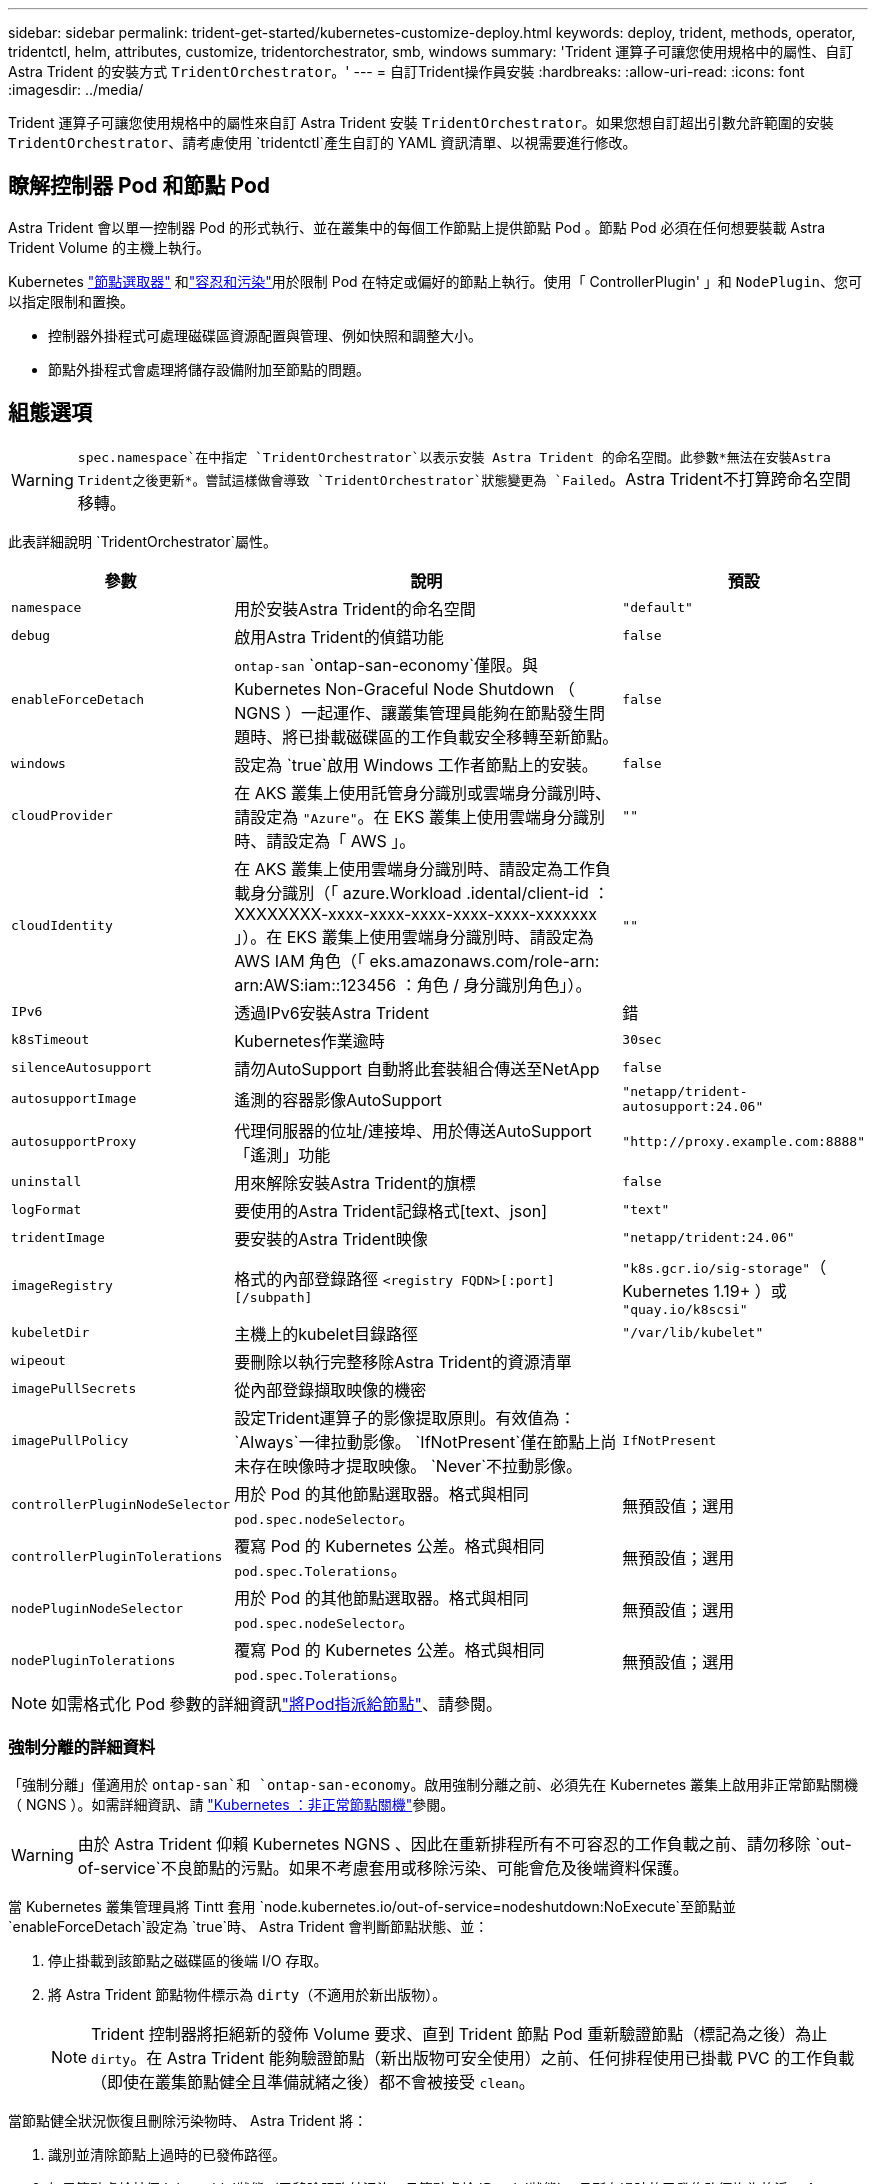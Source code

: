 ---
sidebar: sidebar 
permalink: trident-get-started/kubernetes-customize-deploy.html 
keywords: deploy, trident, methods, operator, tridentctl, helm, attributes, customize, tridentorchestrator, smb, windows 
summary: 'Trident 運算子可讓您使用規格中的屬性、自訂 Astra Trident 的安裝方式 `TridentOrchestrator`。' 
---
= 自訂Trident操作員安裝
:hardbreaks:
:allow-uri-read: 
:icons: font
:imagesdir: ../media/


[role="lead"]
Trident 運算子可讓您使用規格中的屬性來自訂 Astra Trident 安裝 `TridentOrchestrator`。如果您想自訂超出引數允許範圍的安裝 `TridentOrchestrator`、請考慮使用 `tridentctl`產生自訂的 YAML 資訊清單、以視需要進行修改。



== 瞭解控制器 Pod 和節點 Pod

Astra Trident 會以單一控制器 Pod 的形式執行、並在叢集中的每個工作節點上提供節點 Pod 。節點 Pod 必須在任何想要裝載 Astra Trident Volume 的主機上執行。

Kubernetes link:https://kubernetes.io/docs/concepts/scheduling-eviction/assign-pod-node/["節點選取器"^] 和link:https://kubernetes.io/docs/concepts/scheduling-eviction/taint-and-toleration/["容忍和污染"^]用於限制 Pod 在特定或偏好的節點上執行。使用「 ControllerPlugin' 」和 `NodePlugin`、您可以指定限制和置換。

* 控制器外掛程式可處理磁碟區資源配置與管理、例如快照和調整大小。
* 節點外掛程式會處理將儲存設備附加至節點的問題。




== 組態選項


WARNING: `spec.namespace`在中指定 `TridentOrchestrator`以表示安裝 Astra Trident 的命名空間。此參數*無法在安裝Astra Trident之後更新*。嘗試這樣做會導致 `TridentOrchestrator`狀態變更為 `Failed`。Astra Trident不打算跨命名空間移轉。

此表詳細說明 `TridentOrchestrator`屬性。

[cols="1,2,1"]
|===
| 參數 | 說明 | 預設 


| `namespace` | 用於安裝Astra Trident的命名空間 | `"default"` 


| `debug` | 啟用Astra Trident的偵錯功能 | `false` 


| `enableForceDetach` | `ontap-san` `ontap-san-economy`僅限。與 Kubernetes Non-Graceful Node Shutdown （ NGNS ）一起運作、讓叢集管理員能夠在節點發生問題時、將已掛載磁碟區的工作負載安全移轉至新節點。 | `false` 


| `windows` | 設定為 `true`啟用 Windows 工作者節點上的安裝。 | `false` 


| `cloudProvider` | 在 AKS 叢集上使用託管身分識別或雲端身分識別時、請設定為 `"Azure"`。在 EKS 叢集上使用雲端身分識別時、請設定為「 AWS 」。 | `""` 


| `cloudIdentity` | 在 AKS 叢集上使用雲端身分識別時、請設定為工作負載身分識別（「 azure.Workload .idental/client-id ： XXXXXXXX-xxxx-xxxx-xxxx-xxxx-xxxx-xxxxxxx 」）。在 EKS 叢集上使用雲端身分識別時、請設定為 AWS IAM 角色（「 eks.amazonaws.com/role-arn: arn:AWS:iam::123456 ：角色 / 身分識別角色」）。 | `""` 


| `IPv6` | 透過IPv6安裝Astra Trident | 錯 


| `k8sTimeout` | Kubernetes作業逾時 | `30sec` 


| `silenceAutosupport` | 請勿AutoSupport 自動將此套裝組合傳送至NetApp | `false` 


| `autosupportImage` | 遙測的容器影像AutoSupport | `"netapp/trident-autosupport:24.06"` 


| `autosupportProxy` | 代理伺服器的位址/連接埠、用於傳送AutoSupport 「遙測」功能 | `"http://proxy.example.com:8888"` 


| `uninstall` | 用來解除安裝Astra Trident的旗標 | `false` 


| `logFormat` | 要使用的Astra Trident記錄格式[text、json] | `"text"` 


| `tridentImage` | 要安裝的Astra Trident映像 | `"netapp/trident:24.06"` 


| `imageRegistry` | 格式的內部登錄路徑
`<registry FQDN>[:port][/subpath]` | `"k8s.gcr.io/sig-storage"`（ Kubernetes 1.19+ ）或 `"quay.io/k8scsi"` 


| `kubeletDir` | 主機上的kubelet目錄路徑 | `"/var/lib/kubelet"` 


| `wipeout` | 要刪除以執行完整移除Astra Trident的資源清單 |  


| `imagePullSecrets` | 從內部登錄擷取映像的機密 |  


| `imagePullPolicy` | 設定Trident運算子的影像提取原則。有效值為：
`Always`一律拉動影像。
`IfNotPresent`僅在節點上尚未存在映像時才提取映像。
`Never`不拉動影像。 | `IfNotPresent` 


| `controllerPluginNodeSelector` | 用於 Pod 的其他節點選取器。格式與相同 `pod.spec.nodeSelector`。 | 無預設值；選用 


| `controllerPluginTolerations` | 覆寫 Pod 的 Kubernetes 公差。格式與相同 `pod.spec.Tolerations`。 | 無預設值；選用 


| `nodePluginNodeSelector` | 用於 Pod 的其他節點選取器。格式與相同 `pod.spec.nodeSelector`。 | 無預設值；選用 


| `nodePluginTolerations` | 覆寫 Pod 的 Kubernetes 公差。格式與相同 `pod.spec.Tolerations`。 | 無預設值；選用 
|===

NOTE: 如需格式化 Pod 參數的詳細資訊link:https://kubernetes.io/docs/concepts/scheduling-eviction/assign-pod-node/["將Pod指派給節點"^]、請參閱。



=== 強制分離的詳細資料

「強制分離」僅適用於 `ontap-san`和 `ontap-san-economy`。啟用強制分離之前、必須先在 Kubernetes 叢集上啟用非正常節點關機（ NGNS ）。如需詳細資訊、請 link:https://kubernetes.io/docs/concepts/architecture/nodes/#non-graceful-node-shutdown["Kubernetes ：非正常節點關機"^]參閱。


WARNING: 由於 Astra Trident 仰賴 Kubernetes NGNS 、因此在重新排程所有不可容忍的工作負載之前、請勿移除 `out-of-service`不良節點的污點。如果不考慮套用或移除污染、可能會危及後端資料保護。

當 Kubernetes 叢集管理員將 Tintt 套用 `node.kubernetes.io/out-of-service=nodeshutdown:NoExecute`至節點並 `enableForceDetach`設定為 `true`時、 Astra Trident 會判斷節點狀態、並：

. 停止掛載到該節點之磁碟區的後端 I/O 存取。
. 將 Astra Trident 節點物件標示為 `dirty`（不適用於新出版物）。
+

NOTE: Trident 控制器將拒絕新的發佈 Volume 要求、直到 Trident 節點 Pod 重新驗證節點（標記為之後）為止 `dirty`。在 Astra Trident 能夠驗證節點（新出版物可安全使用）之前、任何排程使用已掛載 PVC 的工作負載（即使在叢集節點健全且準備就緒之後）都不會被接受 `clean`。



當節點健全狀況恢復且刪除污染物時、 Astra Trident 將：

. 識別並清除節點上過時的已發佈路徑。
. 如果節點處於某個 `cleanable`狀態（已移除服務外污染、且節點處於 `Ready`狀態）、且所有過時的已發佈路徑均為乾淨、 Astra Trident 將重新接收節點、 `clean`並允許新的已發佈磁碟區至節點。




== 組態範例

您可以在定義時 `TridentOrchestrator`使用中的屬性<<組態選項>>來自訂安裝。

.基本自訂組態
[%collapsible]
====
這是基本自訂安裝的範例。

[listing]
----
cat deploy/crds/tridentorchestrator_cr_imagepullsecrets.yaml
apiVersion: trident.netapp.io/v1
kind: TridentOrchestrator
metadata:
  name: trident
spec:
  debug: true
  namespace: trident
  imagePullSecrets:
  - thisisasecret
----
====
.節點選取器
[%collapsible]
====
此範例會安裝 Astra Trident 搭配節點選取器。

[listing]
----
apiVersion: trident.netapp.io/v1
kind: TridentOrchestrator
metadata:
  name: trident
spec:
  debug: true
  namespace: trident
  controllerPluginNodeSelector:
    nodetype: master
  nodePluginNodeSelector:
    storage: netapp
----
====
.Windows 工作者節點
[%collapsible]
====
此範例會在 Windows 工作者節點上安裝 Astra Trident 。

[listing]
----
cat deploy/crds/tridentorchestrator_cr.yaml
apiVersion: trident.netapp.io/v1
kind: TridentOrchestrator
metadata:
  name: trident
spec:
  debug: true
  namespace: trident
  windows: true
----
====
.在 AKS 叢集上的託管身分識別
[%collapsible]
====
此範例安裝 Astra Trident 、可在 Aaks 叢集上啟用受管理的身分識別。

[listing]
----
apiVersion: trident.netapp.io/v1
kind: TridentOrchestrator
metadata:
  name: trident
spec:
  debug: true
  namespace: trident
  cloudProvider: "Azure"
----
====
.AKS 叢集上的雲端身分識別
[%collapsible]
====
本範例安裝 Astra Trident 、以搭配 Astra 叢集上的雲端身分識別使用。

[listing]
----
apiVersion: trident.netapp.io/v1
kind: TridentOrchestrator
metadata:
  name: trident
spec:
  debug: true
  namespace: trident
  cloudProvider: "Azure"
  cloudIdentity: 'azure.workload.identity/client-id: xxxxxxxx-xxxx-xxxx-xxxx-xxxxxxxxxxx'

----
====
.EKS 叢集上的雲端身分識別
[%collapsible]
====
本範例安裝 Astra Trident 、以搭配 Astra 叢集上的雲端身分識別使用。

[listing]
----
apiVersion: trident.netapp.io/v1
kind: TridentOrchestrator
metadata:
  name: trident
spec:
  debug: true
  namespace: trident
  cloudProvider: "AWS"
  cloudIdentity: "'eks.amazonaws.com/role-arn: arn:aws:iam::123456:role/astratrident-role'"
----
====